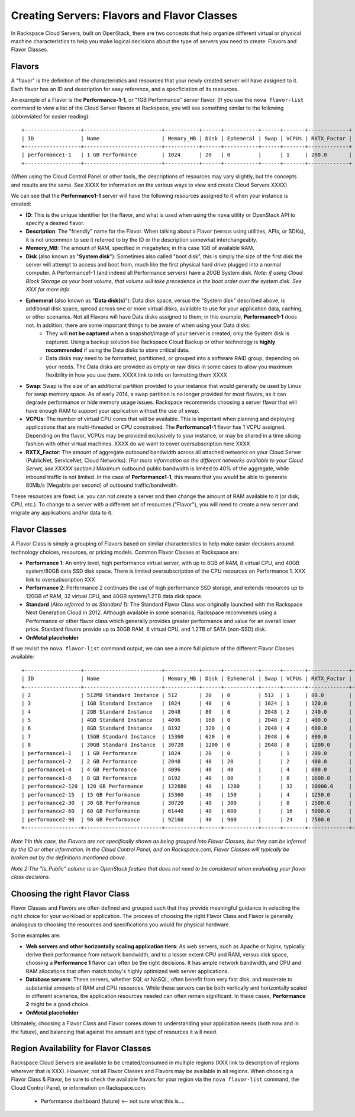 Creating Servers: Flavors and Flavor Classes
=============================================

In Rackspace Cloud Servers, built on OpenStack, there are two concepts 
that help organize different virtual or physical machine characteristics to help 
you make logical decisions about the type of servers you need to create: Flavors and Flavor Classes.

Flavors
-------
    
A "flavor" is the definition of the characteristics and resources that your newly created server will have assigned to it. Each flavor has an ID and description for easy reference, and a specficiation of its resources.

An example of a Flavor is the **Performance-1-1**, or "1GB Performance" server flavor. (If you use the ``nova flavor-list`` command to view a list of the Cloud Server flavors at Rackspace, you will see something similar to the following (abbreviated for easier reading)::

    +------------------+-------------------------+-----------+------+-----------+------+-------+-------------+
    | ID               | Name                    | Memory_MB | Disk | Ephemeral | Swap | VCPUs | RXTX_Factor | 
    +------------------+-------------------------+-----------+------+-----------+------+-------+-------------+
    | performance1-1   | 1 GB Performance        | 1024      | 20   | 0         |      | 1     | 200.0       | 
    +------------------+-------------------------+-----------+------+-----------+------+-------+-------------+

(When using the Cloud Control Panel or other tools, the descriptions of resources may vary slightly, but the concepts and results are the same. See XXXX for information on the various ways to view and create Cloud Servers XXXX)

We can see that the **Performance1-1** server will have the following resources assigned to it when your instance is created:

* **ID**: This is the unique identifier for the flavor, and what is used when using the ``nova`` utility or OpenStack API to specify a desired flavor. 
* **Description**: The "friendly" name for the Flavor. When talking about a Flavor (versus using utilities, APIs, or SDKs), it is not uncommon to see it referred to by the ID or the description somewhat interchangeably. 
* **Memory_MB**: The amount of RAM, specified in megabytes; in this case 1GB of available RAM. 
* **Disk** (also known as "**System disk**"): Sometimes also called "boot disk", this is simply the size of the first disk the server will attempt to access and boot from, much like the first physical hard drive plugged into a normal computer. A Performance1-1 (and indeed all Performance servers) have a 20GB System disk. *Note: if using Cloud Block Storage as your boot volume, that volume will take precedence in the boot order over the system disk. See XXX for more info* 
* **Ephemeral** (also known as "**Data disk(s)**"): Data disk space, versus the "System disk" described above, is additional disk space, spread across one or more virtual disks, available to use for your application data, caching, or other scenarios. Not all Flavors will have Data disks assigned to them; in this example, **Performance1-1** does not. In addition, there are some important things to be aware of when using your Data disks:
    * They will **not be captured** when a snapshot/image of your server is created; only the System disk is captured. Using a backup solution like Rackspace Cloud Backup or other technology is **highly recommended** if using the Data disks to store critical data.
    * Data disks may need to be formatted, partitioned, or grouped into a software RAID group, depending on your needs. The Data disks are provided as empty or raw disks in some cases to allow you maximum flexibility in how you use them.  XXXX link to info on formatting them XXXX
* **Swap**: Swap is the size of an additional partition provided to your instance that would generally be used by Linux for swap memory space. As of early 2014, a swap partition is no longer provided for most flavors, as it can degrade performance or hide memory usage issues. Rackspace recommends choosing a server flavor that will have enough RAM to support your application without the use of swap. 
* **VCPUs**: The number of virtual CPU cores that will be available. This is important when planning and deploying applications that are multi-threaded or CPU constrained. The **Performance1-1** flavor has 1 VCPU assigned.  Depending on the flavor, VCPUs may be provided exclusively to your instance, or may be shared in a time slicing fashion with other virtual machines. XXXX do we want to cover oversubscription here XXXX
* **RXTX_Factor**: The amount of aggregate outbound bandwidth across all attached networks on your Cloud Server (PublicNet, ServiceNet, Cloud Networks). *(For more information on the different networks available to your Cloud Server, see XXXXX section.)* Maximum outbound public bandwidth is limited to 40% of the aggregate, while inbound traffic is not limited. In the case of **Performance1-1**, this means that you would be able to generate 80Mb/s (Megabits per second) of outbound traffic/bandwidth. 

These resources are fixed: i.e. you can not create a server and then change the amount of RAM available to it (or disk, CPU, etc.). To change to a server with a different set of resources ("Flavor"), you will need to create a new server and migrate any applications and/or data to it. 

Flavor Classes
--------------

A Flavor Class is simply a grouping of Flavors based on similar characteristics to help make easier decisions around technology choices, resources, or pricing models. Common Flavor Classes at Rackspace are:

* **Performance 1**: An entry level, high performance virtual server, with up to 8GB of RAM, 8 virtual CPU, and 40GB system/80GB data SSD disk space. There is limited oversubscription of the CPU resources on Performance 1. XXX link to oversubscription XXX

* **Performance 2**: Performance 2 continues the use of high performance SSD storage, and extends resources up to 120GB of RAM, 32 virtual CPU, and 40GB system/1.2TB data disk space. 

* **Standard** (*Also referred to as Standard 1*): The Standard Flavor Class was originally launched with the Rackspace Next Generation Cloud in 2012. Although available in some scenarios, Rackspace recommends using a Performance or other flavor class which generally provides greater performance and value for an overall lower price. Standard flavors provide up to 30GB RAM, 8 virtual CPU, and 1.2TB of SATA (non-SSD) disk. 

* **OnMetal placeholder**

If we revisit the ``nova flavor-list`` command output, we can see a more full picture of the different Flavor Classes available:: 

    +------------------+-------------------------+-----------+------+-----------+------+-------+-------------+-----------+
    | ID               | Name                    | Memory_MB | Disk | Ephemeral | Swap | VCPUs | RXTX_Factor | Is_Public |
    +------------------+-------------------------+-----------+------+-----------+------+-------+-------------+-----------+
    | 2                | 512MB Standard Instance | 512       | 20   | 0         | 512  | 1     | 80.0        | N/A       |
    | 3                | 1GB Standard Instance   | 1024      | 40   | 0         | 1024 | 1     | 120.0       | N/A       |
    | 4                | 2GB Standard Instance   | 2048      | 80   | 0         | 2048 | 2     | 240.0       | N/A       |
    | 5                | 4GB Standard Instance   | 4096      | 160  | 0         | 2048 | 2     | 400.0       | N/A       |
    | 6                | 8GB Standard Instance   | 8192      | 320  | 0         | 2048 | 4     | 600.0       | N/A       |
    | 7                | 15GB Standard Instance  | 15360     | 620  | 0         | 2048 | 6     | 800.0       | N/A       |
    | 8                | 30GB Standard Instance  | 30720     | 1200 | 0         | 2048 | 8     | 1200.0      | N/A       |
    | performance1-1   | 1 GB Performance        | 1024      | 20   | 0         |      | 1     | 200.0       | N/A       |
    | performance1-2   | 2 GB Performance        | 2048      | 40   | 20        |      | 2     | 400.0       | N/A       |
    | performance1-4   | 4 GB Performance        | 4096      | 40   | 40        |      | 4     | 800.0       | N/A       |
    | performance1-8   | 8 GB Performance        | 8192      | 40   | 80        |      | 8     | 1600.0      | N/A       |
    | performance2-120 | 120 GB Performance      | 122880    | 40   | 1200      |      | 32    | 10000.0     | N/A       |
    | performance2-15  | 15 GB Performance       | 15360     | 40   | 150       |      | 4     | 1250.0      | N/A       |
    | performance2-30  | 30 GB Performance       | 30720     | 40   | 300       |      | 8     | 2500.0      | N/A       |
    | performance2-60  | 60 GB Performance       | 61440     | 40   | 600       |      | 16    | 5000.0      | N/A       |
    | performance2-90  | 90 GB Performance       | 92160     | 40   | 900       |      | 24    | 7500.0      | N/A       |
    +------------------+-------------------------+-----------+------+-----------+------+-------+-------------+-----------+
  
*Note 1:In this case, the Flavors are not specifically shown as being grouped into Flavor Classes, but they can be inferred by the ID or other information. In the Cloud Control Panel, and on Rackspace.com, Flavor Classes will typically be broken out by the definitions mentioned above.*
  
*Note 2:The "Is_Public" column is an OpenStack feature that does not need to be considered when evaluating your flavor class decisions.*

Choosing the right Flavor Class 
-------------------------------

Flavor Classes and Flavors are often defined and grouped such that they provide meaningful guidance in selecting the right choice for your workload or application. The process of choosing the right Flavor Class and Flavor is generally analogous to choosing the resources and specifications you would for physical hardware. 

Some examples are:

* **Web servers and other horizontally scaling application tiers**: As web servers, such as Apache or Nginx, typically derive their performance from network bandwidth, and to a lesser extent CPU and RAM, versus disk space, choosing a **Performance 1** flavor can often be the right decisions. It has ample network bandwidth, and CPU and RAM allocations that often match today's highly optimized web server applications.
* **Database servers**: These servers, whether SQL or NoSQL, often benefit from very fast disk, and moderate to substantial amounts of RAM and CPU resources. While these servers can be both vertically and horizontally scaled in different scenarios, the application resources needed can often remain significant. In these cases, **Performance 2** might be a good choice.

* **OnMetal placeholder**


Ultimately, choosing a Flavor Class and Flavor comes down to understanding your application needs (both now and in the future), and balancing that against the amount and type of resources it will need. 

Region Availability for Flavor Classes
--------------------------------------

Rackspace Cloud Servers are available to be created/consumed in multiple regions (XXX link to description of regions wherever that is XXX). However, not all Flavor Classes and Flavors may be available in all regions. When choosing a Flavor Class & Flavor, be sure to check the available flavors for your region via the ``nova flavor-list`` command, the Cloud Control Panel, or information on Rackspace.com. 

    •   Performance dashboard (future)  <-- not sure what this is....